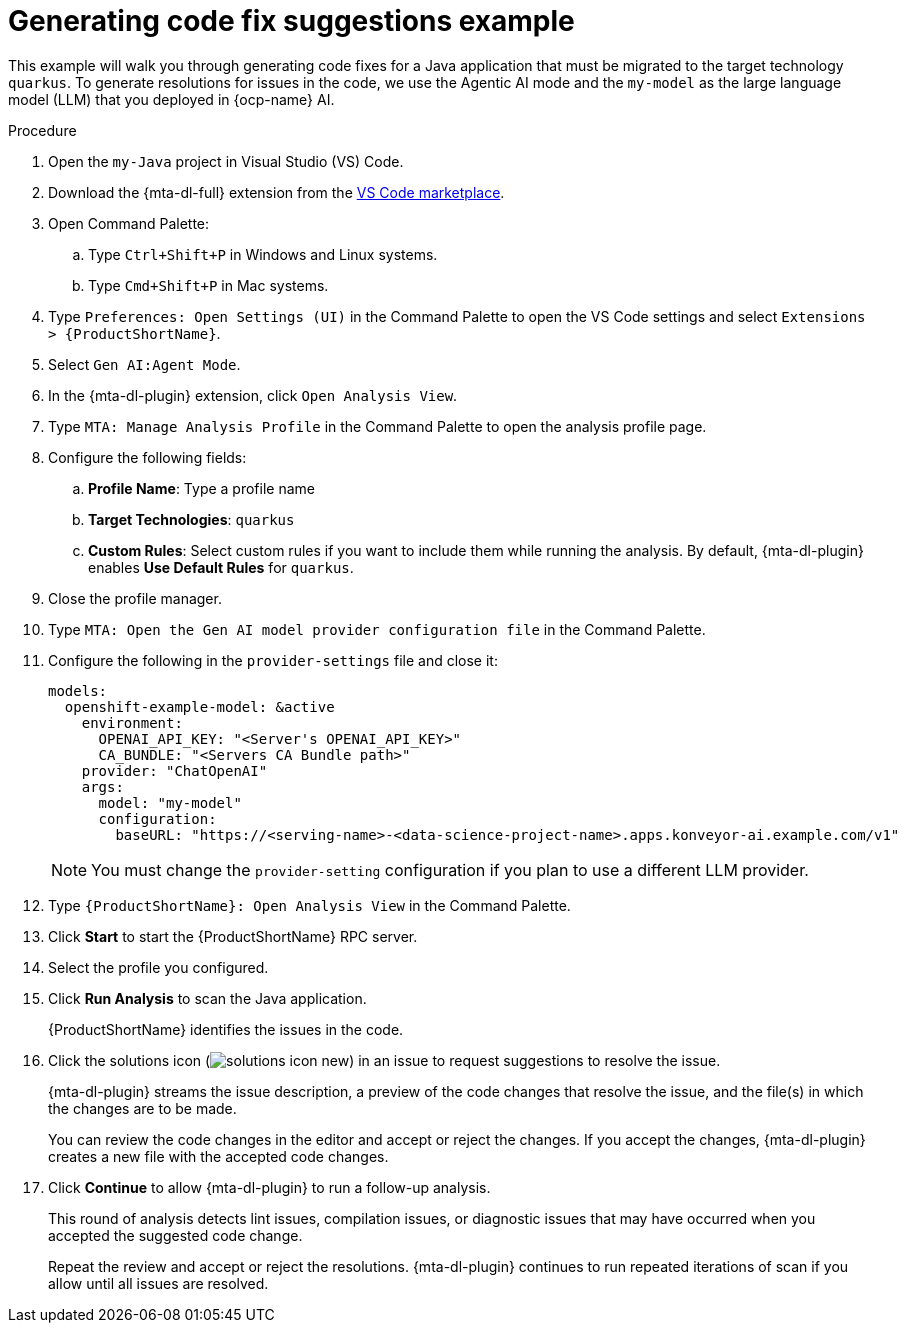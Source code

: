 :_newdoc-version: 2.15.0
:_template-generated: 2024-2-21
:_mod-docs-content-type: REFERENCE

[id="example-code-generation_{context}"]
= Generating code fix suggestions example

[role="_abstract"]
This example will walk you through generating code fixes for a Java application that must be migrated to the target technology `quarkus`. To generate resolutions for issues in the code, we use the Agentic AI mode and the `my-model` as the large language model (LLM) that you deployed in {ocp-name} AI.

.Procedure

. Open the `my-Java` project in Visual Studio (VS) Code.

. Download the {mta-dl-full} extension from the link:https://marketplace.visualstudio.com/search?term=migration%20toolkit&target=VSCode&category=All%20categories&sortBy=Relevance[VS Code marketplace].

. Open Command Palette:

.. Type `Ctrl+Shift+P` in Windows and Linux systems.
.. Type `Cmd+Shift+P` in Mac systems.

. Type `Preferences: Open Settings (UI)` in the Command Palette to open the VS Code settings and select `Extensions > {ProductShortName}`.

. Select `Gen AI:Agent Mode`.

. In the {mta-dl-plugin} extension, click `Open Analysis View`.

. Type `MTA: Manage Analysis Profile` in the Command Palette to open the analysis profile page.

. Configure the following fields:

.. *Profile Name*: Type a profile name

.. *Target Technologies*: `quarkus`

.. *Custom Rules*: Select custom rules if you want to include them while running the analysis. By default, {mta-dl-plugin} enables *Use Default Rules* for `quarkus`.

. Close the profile manager.

. Type `MTA: Open the Gen AI model provider configuration file` in the Command Palette.

. Configure the following in the `provider-settings` file and close it:
+
[source, yaml]
----
models:
  openshift-example-model: &active
    environment:
      OPENAI_API_KEY: "<Server's OPENAI_API_KEY>"
      CA_BUNDLE: "<Servers CA Bundle path>"
    provider: "ChatOpenAI"
    args:
      model: "my-model"
      configuration:
        baseURL: "https://<serving-name>-<data-science-project-name>.apps.konveyor-ai.example.com/v1"
----
+
[NOTE]
====
You must change the `provider-setting` configuration if you plan to use a different LLM provider.
====

. Type `{ProductShortName}: Open Analysis View` in the Command Palette.

. Click *Start* to start the {ProductShortName} RPC server.

. Select the profile you configured. 

. Click *Run Analysis* to scan the Java application.
+
{ProductShortName} identifies the issues in the code.

. Click the solutions icon (image:solutions-icon-new.png[]) in an issue to request suggestions to resolve the issue.
+
{mta-dl-plugin} streams the issue description, a preview of the code changes that resolve the issue, and the file(s) in which the changes are to be made.
+
You can review the code changes in the editor and accept or reject the changes. If you accept the changes, {mta-dl-plugin} creates a new file with the accepted code changes.
+
. Click *Continue* to allow {mta-dl-plugin} to run a follow-up analysis. 
+
This round of analysis detects lint issues, compilation issues, or diagnostic issues that may have occurred when you accepted the suggested code change.
+
Repeat the review and accept or reject the resolutions. {mta-dl-plugin} continues to run repeated iterations of scan if you allow until all issues are resolved. 